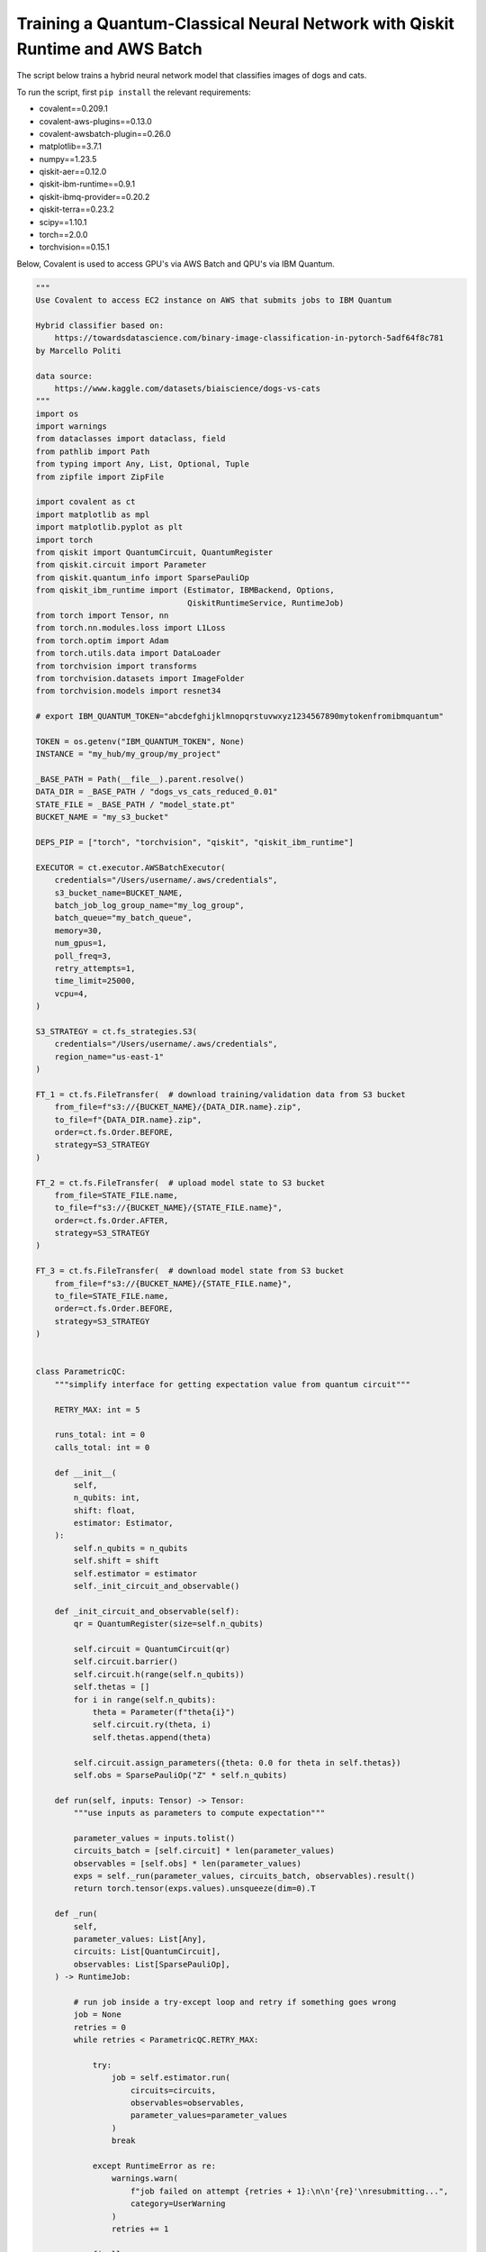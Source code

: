 *****************************************************************************
Training a Quantum-Classical Neural Network with Qiskit Runtime and AWS Batch
*****************************************************************************

The script below trains a hybrid neural network model that classifies images of dogs and cats.

To run the script, first ``pip install`` the relevant requirements:

* covalent==0.209.1
* covalent-aws-plugins==0.13.0
* covalent-awsbatch-plugin==0.26.0
* matplotlib==3.7.1
* numpy==1.23.5
* qiskit-aer==0.12.0
* qiskit-ibm-runtime==0.9.1
* qiskit-ibmq-provider==0.20.2
* qiskit-terra==0.23.2
* scipy==1.10.1
* torch==2.0.0
* torchvision==0.15.1

Below, Covalent is used to access GPU's via AWS Batch and QPU's via IBM Quantum.

.. code-block:: python

    """
    Use Covalent to access EC2 instance on AWS that submits jobs to IBM Quantum

    Hybrid classifier based on:
        https://towardsdatascience.com/binary-image-classification-in-pytorch-5adf64f8c781
    by Marcello Politi

    data source:
        https://www.kaggle.com/datasets/biaiscience/dogs-vs-cats
    """
    import os
    import warnings
    from dataclasses import dataclass, field
    from pathlib import Path
    from typing import Any, List, Optional, Tuple
    from zipfile import ZipFile

    import covalent as ct
    import matplotlib as mpl
    import matplotlib.pyplot as plt
    import torch
    from qiskit import QuantumCircuit, QuantumRegister
    from qiskit.circuit import Parameter
    from qiskit.quantum_info import SparsePauliOp
    from qiskit_ibm_runtime import (Estimator, IBMBackend, Options,
                                    QiskitRuntimeService, RuntimeJob)
    from torch import Tensor, nn
    from torch.nn.modules.loss import L1Loss
    from torch.optim import Adam
    from torch.utils.data import DataLoader
    from torchvision import transforms
    from torchvision.datasets import ImageFolder
    from torchvision.models import resnet34

    # export IBM_QUANTUM_TOKEN="abcdefghijklmnopqrstuvwxyz1234567890mytokenfromibmquantum"

    TOKEN = os.getenv("IBM_QUANTUM_TOKEN", None)
    INSTANCE = "my_hub/my_group/my_project"

    _BASE_PATH = Path(__file__).parent.resolve()
    DATA_DIR = _BASE_PATH / "dogs_vs_cats_reduced_0.01"
    STATE_FILE = _BASE_PATH / "model_state.pt"
    BUCKET_NAME = "my_s3_bucket"

    DEPS_PIP = ["torch", "torchvision", "qiskit", "qiskit_ibm_runtime"]

    EXECUTOR = ct.executor.AWSBatchExecutor(
        credentials="/Users/username/.aws/credentials",
        s3_bucket_name=BUCKET_NAME,
        batch_job_log_group_name="my_log_group",
        batch_queue="my_batch_queue",
        memory=30,
        num_gpus=1,
        poll_freq=3,
        retry_attempts=1,
        time_limit=25000,
        vcpu=4,
    )

    S3_STRATEGY = ct.fs_strategies.S3(
        credentials="/Users/username/.aws/credentials",
        region_name="us-east-1"
    )

    FT_1 = ct.fs.FileTransfer(  # download training/validation data from S3 bucket
        from_file=f"s3://{BUCKET_NAME}/{DATA_DIR.name}.zip",
        to_file=f"{DATA_DIR.name}.zip",
        order=ct.fs.Order.BEFORE,
        strategy=S3_STRATEGY
    )

    FT_2 = ct.fs.FileTransfer(  # upload model state to S3 bucket
        from_file=STATE_FILE.name,
        to_file=f"s3://{BUCKET_NAME}/{STATE_FILE.name}",
        order=ct.fs.Order.AFTER,
        strategy=S3_STRATEGY
    )

    FT_3 = ct.fs.FileTransfer(  # download model state from S3 bucket
        from_file=f"s3://{BUCKET_NAME}/{STATE_FILE.name}",
        to_file=STATE_FILE.name,
        order=ct.fs.Order.BEFORE,
        strategy=S3_STRATEGY
    )


    class ParametricQC:
        """simplify interface for getting expectation value from quantum circuit"""

        RETRY_MAX: int = 5

        runs_total: int = 0
        calls_total: int = 0

        def __init__(
            self,
            n_qubits: int,
            shift: float,
            estimator: Estimator,
        ):
            self.n_qubits = n_qubits
            self.shift = shift
            self.estimator = estimator
            self._init_circuit_and_observable()

        def _init_circuit_and_observable(self):
            qr = QuantumRegister(size=self.n_qubits)

            self.circuit = QuantumCircuit(qr)
            self.circuit.barrier()
            self.circuit.h(range(self.n_qubits))
            self.thetas = []
            for i in range(self.n_qubits):
                theta = Parameter(f"theta{i}")
                self.circuit.ry(theta, i)
                self.thetas.append(theta)

            self.circuit.assign_parameters({theta: 0.0 for theta in self.thetas})
            self.obs = SparsePauliOp("Z" * self.n_qubits)

        def run(self, inputs: Tensor) -> Tensor:
            """use inputs as parameters to compute expectation"""

            parameter_values = inputs.tolist()
            circuits_batch = [self.circuit] * len(parameter_values)
            observables = [self.obs] * len(parameter_values)
            exps = self._run(parameter_values, circuits_batch, observables).result()
            return torch.tensor(exps.values).unsqueeze(dim=0).T

        def _run(
            self,
            parameter_values: List[Any],
            circuits: List[QuantumCircuit],
            observables: List[SparsePauliOp],
        ) -> RuntimeJob:

            # run job inside a try-except loop and retry if something goes wrong
            job = None
            retries = 0
            while retries < ParametricQC.RETRY_MAX:

                try:
                    job = self.estimator.run(
                        circuits=circuits,
                        observables=observables,
                        parameter_values=parameter_values
                    )
                    break

                except RuntimeError as re:
                    warnings.warn(
                        f"job failed on attempt {retries + 1}:\n\n'{re}'\nresubmitting...",
                        category=UserWarning
                    )
                    retries += 1

                finally:
                    ParametricQC.runs_total += len(circuits)
                    ParametricQC.calls_total += 1

            if job is None:
                raise RuntimeError(f"job failed after {retries + 1} retries")
            return job


    class QuantumFunction(torch.autograd.Function):
        """custom autograd function that uses a quantum circuit"""

        @staticmethod
        def forward(
            ctx,
            batch_inputs: Tensor,
            qc: ParametricQC,
        ) -> Tensor:
            """forward pass computation"""
            ctx.save_for_backward(batch_inputs)
            ctx.qc = qc
            return qc.run(batch_inputs)

        @staticmethod
        def backward(
            ctx,
            grad_output: Tensor
        ):
            """backward pass computation using parameter shift rule"""
            batch_inputs = ctx.saved_tensors[0]
            qc = ctx.qc

            shifted_inputs_r = torch.empty(batch_inputs.shape)
            shifted_inputs_l = torch.empty(batch_inputs.shape)

            # loop over each input in the batch
            for i, _input in enumerate(batch_inputs):

                # loop entries in each input
                for j in range(len(_input)):

                    # compute parameters for parameter shift rule
                    d = torch.zeros(_input.shape)
                    d[j] = qc.shift
                    shifted_inputs_r[i, j] = _input + d
                    shifted_inputs_l[i, j] = _input - d

            # run gradients in batches
            exps_r = qc.run(shifted_inputs_r)
            exps_l = qc.run(shifted_inputs_l)

            return (exps_r - exps_l).float() * grad_output.float(), None, None


    class QuantumLayer(torch.nn.Module):
        """a neural network layer containing a quantum function"""

        def __init__(
            self,
            n_qubits: int,
            estimator: Estimator,
        ):
            super().__init__()
            self.qc = ParametricQC(
                n_qubits=n_qubits,
                shift=torch.pi / 2,
                estimator=estimator,
            )

        def forward(self, xs: Tensor) -> Tensor:
            """forward pass computation"""

            result = QuantumFunction.apply(xs, self.qc)

            if xs.shape[0] == 1:
                return result.view((1, 1))
            return result

        @property
        def qc_counts(self) -> dict:
            """counts total number of circuits"""
            return {
                "n_qubits": self.qc.n_qubits,
                "runs_total": ParametricQC.runs_total,
                "calls_total": ParametricQC.calls_total
            }


    def _get_model(
        n_qubits: int,
        pretrained: bool,
        backend: Optional[IBMBackend] = None,
        options: Optional[Options] = None,
    ) -> nn.Sequential:
        """prepare an instance of a ResNet model"""
        if pretrained:
            # with pre-trained weights
            resnet_model = resnet34(weights="ResNet34_Weights.DEFAULT")
            for params in resnet_model.parameters():
                params.requires_grad_ = False
        else:
            resnet_model = resnet34()

        # modify final layer to output size 1
        resnet_model.fc = nn.Linear(resnet_model.fc.in_features, n_qubits)

        # append final quantum layer
        if backend and options:
            estimator = Estimator(session=backend, options=options)
        else:
            from qiskit.primitives import Estimator as _Estimator
            estimator = _Estimator(options=options)

        # initialize sequential neural network model
        model = nn.Sequential(
            resnet_model,
            QuantumLayer(n_qubits, estimator),
        )

        model.to("cuda" if torch.cuda.is_available() else "cpu")
        return model


    def _get_transform(image_size: int) -> transforms.Compose:
        """get transformations for image data"""
        return transforms.Compose([
            transforms.Resize((image_size, image_size)),
            transforms.ToTensor(),
            transforms.Normalize(
                mean=[0.485, 0.456, 0.406],
                std=[0.229, 0.224, 0.225]
            )
        ])


    def _dataloader(
        kind: str,
        batch_size: int,
        image_size: int,
        base_dir: Optional[Path] = None,
        shuffle: bool = True,
    ) -> DataLoader:
        """prepare data loaders for train and test data"""

        transform = _get_transform(image_size)
        if base_dir is None:
            base_dir = Path(".").resolve()

        def _g(x):
            # rescales target labels from {0,1} to {-1,1}
            return 2 * x - 1

        train_dir = base_dir / DATA_DIR.name / "training"
        if kind == "train":
            return DataLoader(
                ImageFolder(train_dir, transform=transform, target_transform=_g),
                shuffle=shuffle,
                batch_size=batch_size,
            )

        test_dir = base_dir / DATA_DIR.name / "validation"
        if kind == "test":
            return DataLoader(
                ImageFolder(test_dir, transform=transform, target_transform=_g),
                shuffle=shuffle,
                batch_size=batch_size
            )
        raise ValueError("parameter `kind` must be 'train' or 'test'.")


    def _init_ibm_runtime(
        backend_name: str,
        n_qubits: int,
        n_shots: int
    ) -> Tuple[IBMBackend, Options]:
        """Initialize the account; instantiate the estimator"""

        service = QiskitRuntimeService(
            channel="ibm_quantum",
            token=TOKEN,
            instance=INSTANCE,
        )

        # select remote backend
        if backend_name == "least_busy":
            backend = service.least_busy(n_qubits)
        else:
            backend = service.backend(backend_name)

        # set options
        estimator_options = Options()
        estimator_options.execution.shots = n_shots

        return backend, estimator_options


    @dataclass
    class TrainingResult:
        """container for training result and metadata"""
        backend_name: str
        n_qubits: int
        n_shots: int
        n_epochs: int
        batch_size: int
        image_size: int
        learning_rate: float
        runs_total: int
        calls_total: int
        pretrained: bool
        saved_state_filename: str
        n_tested: int = 0
        n_correct: int = 0
        losses: List[float] = field(repr=False, default_factory=list)
        epoch_losses: List[float] = field(repr=False, default_factory=list)


    @ct.electron(executor=EXECUTOR, deps_pip=DEPS_PIP, files=[FT_1, FT_2])
    def train_model(
        backend_name: str,
        n_qubits: int,
        n_shots: int,
        n_epochs: int,
        batch_size: int,
        image_size: int,
        learning_rate: float,
        pretrained: bool,
        save_state: str,
        base_dir: Optional[Path] = None,
        run_local: bool = False,
        files=[],
    ) -> TrainingResult:
        """run training and testing (validation)"""

        # extract training data
        if not DATA_DIR.exists():
            with ZipFile(f"{DATA_DIR.name}.zip", "r") as zipped_file:
                zipped_file.extractall()

        losses = []
        epoch_losses = []

        device = "cuda" if torch.cuda.is_available() else "cpu"

        if run_local:
            model = _get_model(n_qubits, pretrained)
        else:
            backend, estimator_options = _init_ibm_runtime(backend_name, n_qubits, n_shots)
            model = _get_model(n_qubits, pretrained, backend, estimator_options)

        loader_train = _dataloader("train", batch_size, image_size, base_dir=base_dir)

        loss_fn = L1Loss()
        optimizer = Adam(model.parameters(), lr=learning_rate)

        def _compute_loss(x, y):
            optimizer.zero_grad()
            yhat = model(x)
            model.train()
            loss = loss_fn(yhat, y)
            loss.backward()
            optimizer.step()
            return yhat, loss

        for epoch in range(n_epochs):
            epoch_loss = 0.0

            N = len(loader_train)
            for i, data in enumerate(loader_train):
                x_batch, y_batch = data
                x_batch = x_batch.to(device)
                y_batch = y_batch.unsqueeze(1).float()
                y_batch = y_batch.to(device)

                _, loss = _compute_loss(x_batch, y_batch)

                _loss = loss.item()
                epoch_loss += _loss / N
                losses.append(_loss)

            epoch_losses.append(epoch_loss)

        if save_state:
            torch.save(model.state_dict(), save_state)

        qc_counts = model[-1].qc_counts

        return TrainingResult(
            backend_name="local_simulator" if run_local else backend_name,
            n_qubits=n_qubits,
            n_shots=n_shots,
            n_epochs=n_epochs,
            batch_size=batch_size,
            image_size=image_size,
            learning_rate=learning_rate,
            runs_total=qc_counts["runs_total"],
            calls_total=qc_counts["calls_total"],
            pretrained=pretrained,
            saved_state_filename=save_state,
            losses=losses,
            epoch_losses=epoch_losses,
        )


    @ct.electron(files=[FT_3])
    def plot_predictions(
        tr: TrainingResult,
        grid_dims: Tuple[int, int] = (6, 6),
        device: str = "cpu",
        save_name: str = "predictions.png",
        random_seed: Optional[int] = None,
        files=[]
    ) -> TrainingResult:
        """create labelled plots of the model"""
        # set non-interactive MPL backend
        mpl.use(backend="Agg")

        # load model with local simulator
        model = _get_model(n_qubits=tr.n_qubits, pretrained=tr.pretrained)
        model.load_state_dict(torch.load(tr.saved_state_filename))
        model.to(device)

        # set random seed optionally
        if random_seed is not None:
            torch.random.manual_seed(random_seed)

        # create figure
        fig, axes = plt.subplots(
            nrows=grid_dims[0],
            ncols=grid_dims[1],
            figsize=(1.5 * grid_dims[0], 1.25 * grid_dims[1]),
            layout="constrained"
        )

        n = 0
        n_correct = 0
        loader_test = _dataloader(
            "test",
            batch_size=1,
            image_size=tr.image_size,
            base_dir=_BASE_PATH,
        )

        with torch.no_grad():

            model.eval()
            for x, y in loader_test:
                # determine index in plots grid
                if n >= grid_dims[0] * grid_dims[1]:
                    break
                i = n // grid_dims[0]
                j = n % grid_dims[1]

                # get model prediction and compare to target
                pred = model(x)
                y_pred = pred.sign()
                if y_pred == y:
                    n_correct += 1
                else:
                    for _, spine in axes[i][j].spines.items():
                        spine.set_color("red")
                        spine.set_linewidth(2.0)

                # prepare image and label
                img = x - x.min()
                img /= img.max()
                img = img.squeeze().permute(1, 2, 0)
                label = ("CAT" if pred < 0 else "DOG") + f" ({float(pred):.4f})"

                # plot image
                axes[i][j].imshow(img)
                axes[i][j].set_xlabel(label, fontsize=10)
                axes[i][j].set_xticks([])
                axes[i][j].set_yticks([])

                n += 1

        fig.suptitle(f"correct: {n_correct}/{n}")
        fig.savefig(_BASE_PATH / save_name, dpi=96 * 4)
        plt.close()

        # plot training losses
        fig, ax = plt.subplots(layout="constrained")
        ax.plot(tr.losses)
        ax.set_ylabel("Loss", fontsize=10)
        ax.set_xlabel("Batch Iteration")
        fig.savefig(_BASE_PATH / "loss.png", dpi=96 * 2)
        plt.close()

        # plot epoch losses
        fig, ax = plt.subplots(layout="constrained")
        ax.plot(tr.epoch_losses)
        ax.set_ylabel("Ave. Loss", fontsize=10)
        ax.set_xlabel("Epoch")
        fig.savefig(_BASE_PATH / "epoch_loss.png", dpi=96 * 2)
        plt.close()

        tr.n_tested = n
        tr.n_correct = n_correct

        return tr


    @ct.lattice
    def workflow(
        backend_name="ibm_nairobi",
        n_qubits: int = 1,
        n_shots: int = 100,
        n_epochs: int = 1,
        batch_size: int = 16,
        image_size: int = 244,
        learning_rate: float = 1e-4,
        pretrained: bool = True,
        save_state: str = "model_state.pt",
    ) -> TrainingResult:
        """
        - Use remote compute + IBMQ to run training
        - Use local compute to plot results
        """

        if TOKEN is None:
            raise EnvironmentError("IBM_QUANTUM_TOKEN is not set")

        # run training
        training_result = train_model(
            backend_name=backend_name,
            n_qubits=n_qubits,
            n_shots=n_shots,
            n_epochs=n_epochs,
            batch_size=batch_size,
            image_size=image_size,
            learning_rate=learning_rate,
            pretrained=pretrained,
            save_state=save_state,
            base_dir=None,
        )

        training_result = plot_predictions(training_result)

        return training_result


    if __name__ == "__main__":
        dispatch_id = ct.dispatch(workflow)()
        print(f"\n{dispatch_id}")
        res = ct.get_result(dispatch_id, wait=True)
        print(res)
